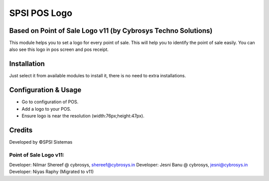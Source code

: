 ======================
SPSI POS Logo
======================

Based on Point of Sale Logo v11 (by Cybrosys Techno Solutions)
==============================================================
This module helps you to set a logo for every point of sale. This will help you to
identify the point of sale easily. You can also see this logo in pos screen and pos receipt.

Installation
============
Just select it from available modules to install it,
there is no need to extra installations.


Configuration & Usage
=====================
* Go to configuration of POS.
* Add a logo to your POS.
* Ensure logo is near the resolution (width:76px;height:47px).

Credits
=======
Developed by ©SPSI Sistemas

Point of Sale Logo v11:
-----------------------
Developer: Nilmar Shereef @ cybrosys, shereef@cybrosys.in
Developer: Jesni Banu @ cybrosys, jesni@cybrosys.in
Developer: Niyas Raphy (Migrated to v11)
